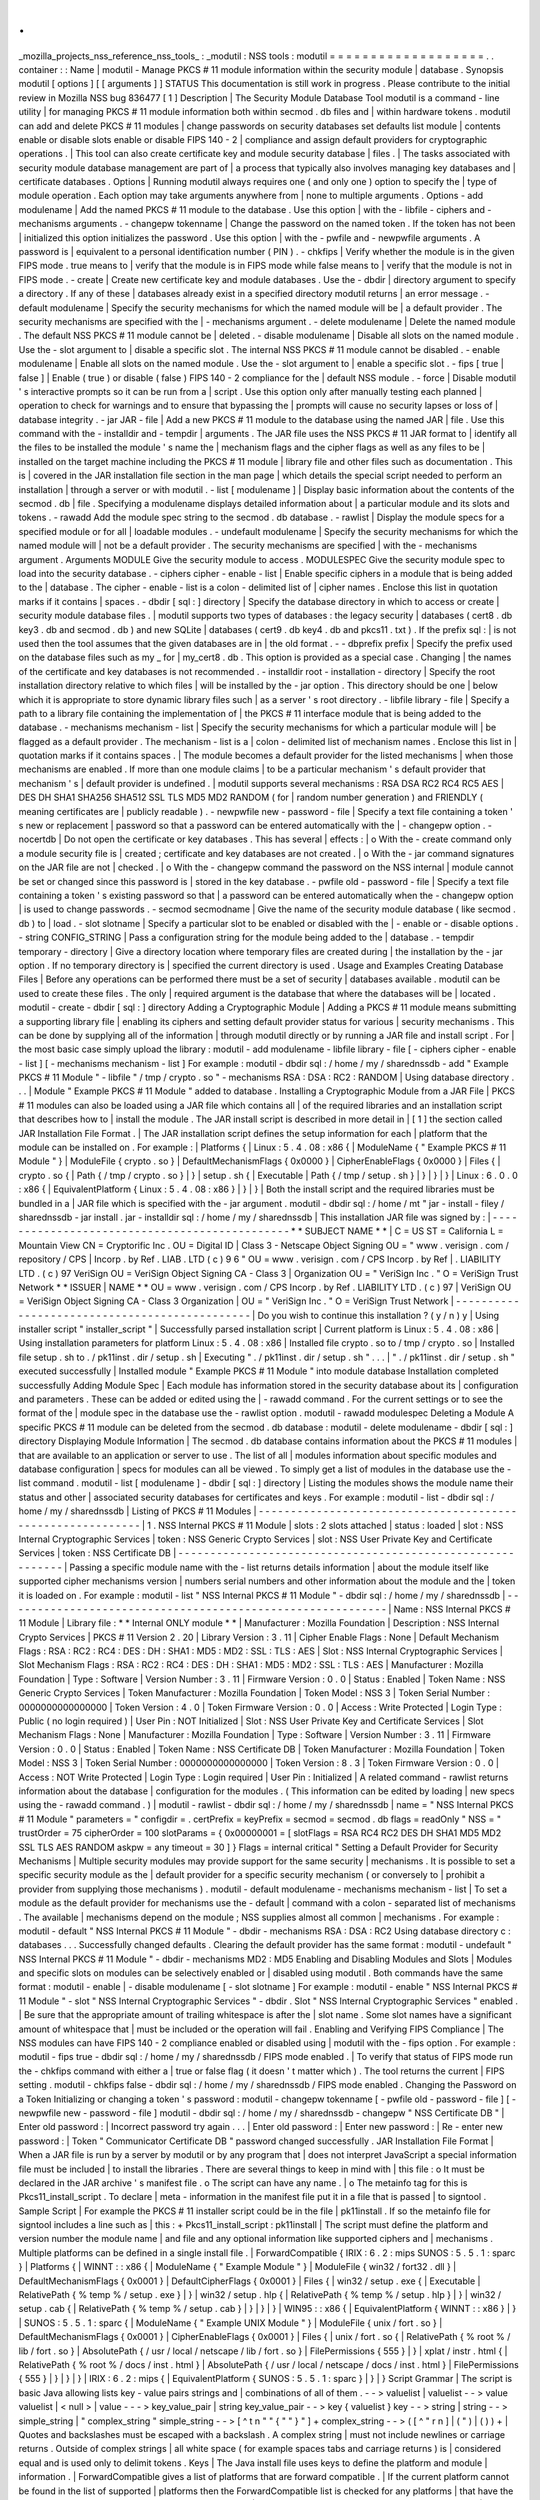 .
.
_mozilla_projects_nss_reference_nss_tools_
:
_modutil
:
NSS
tools
:
modutil
=
=
=
=
=
=
=
=
=
=
=
=
=
=
=
=
=
=
=
.
.
container
:
:
Name
|
modutil
-
Manage
PKCS
#
11
module
information
within
the
security
module
|
database
.
Synopsis
modutil
[
options
]
[
[
arguments
]
]
STATUS
This
documentation
is
still
work
in
progress
.
Please
contribute
to
the
initial
review
in
Mozilla
NSS
bug
836477
[
1
]
Description
|
The
Security
Module
Database
Tool
modutil
is
a
command
-
line
utility
|
for
managing
PKCS
#
11
module
information
both
within
secmod
.
db
files
and
|
within
hardware
tokens
.
modutil
can
add
and
delete
PKCS
#
11
modules
|
change
passwords
on
security
databases
set
defaults
list
module
|
contents
enable
or
disable
slots
enable
or
disable
FIPS
140
-
2
|
compliance
and
assign
default
providers
for
cryptographic
operations
.
|
This
tool
can
also
create
certificate
key
and
module
security
database
|
files
.
|
The
tasks
associated
with
security
module
database
management
are
part
of
|
a
process
that
typically
also
involves
managing
key
databases
and
|
certificate
databases
.
Options
|
Running
modutil
always
requires
one
(
and
only
one
)
option
to
specify
the
|
type
of
module
operation
.
Each
option
may
take
arguments
anywhere
from
|
none
to
multiple
arguments
.
Options
-
add
modulename
|
Add
the
named
PKCS
#
11
module
to
the
database
.
Use
this
option
|
with
the
-
libfile
-
ciphers
and
-
mechanisms
arguments
.
-
changepw
tokenname
|
Change
the
password
on
the
named
token
.
If
the
token
has
not
been
|
initialized
this
option
initializes
the
password
.
Use
this
option
|
with
the
-
pwfile
and
-
newpwfile
arguments
.
A
password
is
|
equivalent
to
a
personal
identification
number
(
PIN
)
.
-
chkfips
|
Verify
whether
the
module
is
in
the
given
FIPS
mode
.
true
means
to
|
verify
that
the
module
is
in
FIPS
mode
while
false
means
to
|
verify
that
the
module
is
not
in
FIPS
mode
.
-
create
|
Create
new
certificate
key
and
module
databases
.
Use
the
-
dbdir
|
directory
argument
to
specify
a
directory
.
If
any
of
these
|
databases
already
exist
in
a
specified
directory
modutil
returns
|
an
error
message
.
-
default
modulename
|
Specify
the
security
mechanisms
for
which
the
named
module
will
be
|
a
default
provider
.
The
security
mechanisms
are
specified
with
the
|
-
mechanisms
argument
.
-
delete
modulename
|
Delete
the
named
module
.
The
default
NSS
PKCS
#
11
module
cannot
be
|
deleted
.
-
disable
modulename
|
Disable
all
slots
on
the
named
module
.
Use
the
-
slot
argument
to
|
disable
a
specific
slot
.
The
internal
NSS
PKCS
#
11
module
cannot
be
disabled
.
-
enable
modulename
|
Enable
all
slots
on
the
named
module
.
Use
the
-
slot
argument
to
|
enable
a
specific
slot
.
-
fips
[
true
\
|
false
]
|
Enable
(
true
)
or
disable
(
false
)
FIPS
140
-
2
compliance
for
the
|
default
NSS
module
.
-
force
|
Disable
modutil
'
s
interactive
prompts
so
it
can
be
run
from
a
|
script
.
Use
this
option
only
after
manually
testing
each
planned
|
operation
to
check
for
warnings
and
to
ensure
that
bypassing
the
|
prompts
will
cause
no
security
lapses
or
loss
of
|
database
integrity
.
-
jar
JAR
-
file
|
Add
a
new
PKCS
#
11
module
to
the
database
using
the
named
JAR
|
file
.
Use
this
command
with
the
-
installdir
and
-
tempdir
|
arguments
.
The
JAR
file
uses
the
NSS
PKCS
#
11
JAR
format
to
|
identify
all
the
files
to
be
installed
the
module
'
s
name
the
|
mechanism
flags
and
the
cipher
flags
as
well
as
any
files
to
be
|
installed
on
the
target
machine
including
the
PKCS
#
11
module
|
library
file
and
other
files
such
as
documentation
.
This
is
|
covered
in
the
JAR
installation
file
section
in
the
man
page
|
which
details
the
special
script
needed
to
perform
an
installation
|
through
a
server
or
with
modutil
.
-
list
[
modulename
]
|
Display
basic
information
about
the
contents
of
the
secmod
.
db
|
file
.
Specifying
a
modulename
displays
detailed
information
about
|
a
particular
module
and
its
slots
and
tokens
.
-
rawadd
Add
the
module
spec
string
to
the
secmod
.
db
database
.
-
rawlist
|
Display
the
module
specs
for
a
specified
module
or
for
all
|
loadable
modules
.
-
undefault
modulename
|
Specify
the
security
mechanisms
for
which
the
named
module
will
|
not
be
a
default
provider
.
The
security
mechanisms
are
specified
|
with
the
-
mechanisms
argument
.
Arguments
MODULE
Give
the
security
module
to
access
.
MODULESPEC
Give
the
security
module
spec
to
load
into
the
security
database
.
-
ciphers
cipher
-
enable
-
list
|
Enable
specific
ciphers
in
a
module
that
is
being
added
to
the
|
database
.
The
cipher
-
enable
-
list
is
a
colon
-
delimited
list
of
|
cipher
names
.
Enclose
this
list
in
quotation
marks
if
it
contains
|
spaces
.
-
dbdir
[
sql
:
]
directory
|
Specify
the
database
directory
in
which
to
access
or
create
|
security
module
database
files
.
|
modutil
supports
two
types
of
databases
:
the
legacy
security
|
databases
(
cert8
.
db
key3
.
db
and
secmod
.
db
)
and
new
SQLite
|
databases
(
cert9
.
db
key4
.
db
and
pkcs11
.
txt
)
.
If
the
prefix
sql
:
|
is
not
used
then
the
tool
assumes
that
the
given
databases
are
in
|
the
old
format
.
-
-
dbprefix
prefix
|
Specify
the
prefix
used
on
the
database
files
such
as
my
\
_
for
|
my_cert8
.
db
.
This
option
is
provided
as
a
special
case
.
Changing
|
the
names
of
the
certificate
and
key
databases
is
not
recommended
.
-
installdir
root
-
installation
-
directory
|
Specify
the
root
installation
directory
relative
to
which
files
|
will
be
installed
by
the
-
jar
option
.
This
directory
should
be
one
|
below
which
it
is
appropriate
to
store
dynamic
library
files
such
|
as
a
server
'
s
root
directory
.
-
libfile
library
-
file
|
Specify
a
path
to
a
library
file
containing
the
implementation
of
|
the
PKCS
#
11
interface
module
that
is
being
added
to
the
database
.
-
mechanisms
mechanism
-
list
|
Specify
the
security
mechanisms
for
which
a
particular
module
will
|
be
flagged
as
a
default
provider
.
The
mechanism
-
list
is
a
|
colon
-
delimited
list
of
mechanism
names
.
Enclose
this
list
in
|
quotation
marks
if
it
contains
spaces
.
|
The
module
becomes
a
default
provider
for
the
listed
mechanisms
|
when
those
mechanisms
are
enabled
.
If
more
than
one
module
claims
|
to
be
a
particular
mechanism
'
s
default
provider
that
mechanism
'
s
|
default
provider
is
undefined
.
|
modutil
supports
several
mechanisms
:
RSA
DSA
RC2
RC4
RC5
AES
|
DES
DH
SHA1
SHA256
SHA512
SSL
TLS
MD5
MD2
RANDOM
(
for
|
random
number
generation
)
and
FRIENDLY
(
meaning
certificates
are
|
publicly
readable
)
.
-
newpwfile
new
-
password
-
file
|
Specify
a
text
file
containing
a
token
'
s
new
or
replacement
|
password
so
that
a
password
can
be
entered
automatically
with
the
|
-
changepw
option
.
-
nocertdb
|
Do
not
open
the
certificate
or
key
databases
.
This
has
several
|
effects
:
|
o
With
the
-
create
command
only
a
module
security
file
is
|
created
;
certificate
and
key
databases
are
not
created
.
|
o
With
the
-
jar
command
signatures
on
the
JAR
file
are
not
|
checked
.
|
o
With
the
-
changepw
command
the
password
on
the
NSS
internal
|
module
cannot
be
set
or
changed
since
this
password
is
|
stored
in
the
key
database
.
-
pwfile
old
-
password
-
file
|
Specify
a
text
file
containing
a
token
'
s
existing
password
so
that
|
a
password
can
be
entered
automatically
when
the
-
changepw
option
|
is
used
to
change
passwords
.
-
secmod
secmodname
|
Give
the
name
of
the
security
module
database
(
like
secmod
.
db
)
to
|
load
.
-
slot
slotname
|
Specify
a
particular
slot
to
be
enabled
or
disabled
with
the
|
-
enable
or
-
disable
options
.
-
string
CONFIG_STRING
|
Pass
a
configuration
string
for
the
module
being
added
to
the
|
database
.
-
tempdir
temporary
-
directory
|
Give
a
directory
location
where
temporary
files
are
created
during
|
the
installation
by
the
-
jar
option
.
If
no
temporary
directory
is
|
specified
the
current
directory
is
used
.
Usage
and
Examples
Creating
Database
Files
|
Before
any
operations
can
be
performed
there
must
be
a
set
of
security
|
databases
available
.
modutil
can
be
used
to
create
these
files
.
The
only
|
required
argument
is
the
database
that
where
the
databases
will
be
|
located
.
modutil
-
create
-
dbdir
[
sql
:
]
directory
Adding
a
Cryptographic
Module
|
Adding
a
PKCS
#
11
module
means
submitting
a
supporting
library
file
|
enabling
its
ciphers
and
setting
default
provider
status
for
various
|
security
mechanisms
.
This
can
be
done
by
supplying
all
of
the
information
|
through
modutil
directly
or
by
running
a
JAR
file
and
install
script
.
For
|
the
most
basic
case
simply
upload
the
library
:
modutil
-
add
modulename
-
libfile
library
-
file
[
-
ciphers
cipher
-
enable
-
list
]
[
-
mechanisms
mechanism
-
list
]
For
example
:
modutil
-
dbdir
sql
:
/
home
/
my
/
sharednssdb
-
add
"
Example
PKCS
#
11
Module
"
-
libfile
"
/
tmp
/
crypto
.
so
"
-
mechanisms
RSA
:
DSA
:
RC2
:
RANDOM
|
Using
database
directory
.
.
.
|
Module
"
Example
PKCS
#
11
Module
"
added
to
database
.
Installing
a
Cryptographic
Module
from
a
JAR
File
|
PKCS
#
11
modules
can
also
be
loaded
using
a
JAR
file
which
contains
all
|
of
the
required
libraries
and
an
installation
script
that
describes
how
to
|
install
the
module
.
The
JAR
install
script
is
described
in
more
detail
in
|
[
1
]
the
section
called
JAR
Installation
File
Format
.
|
The
JAR
installation
script
defines
the
setup
information
for
each
|
platform
that
the
module
can
be
installed
on
.
For
example
:
|
Platforms
{
|
Linux
:
5
.
4
.
08
:
x86
{
|
ModuleName
{
"
Example
PKCS
#
11
Module
"
}
|
ModuleFile
{
crypto
.
so
}
|
DefaultMechanismFlags
{
0x0000
}
|
CipherEnableFlags
{
0x0000
}
|
Files
{
|
crypto
.
so
{
|
Path
{
/
tmp
/
crypto
.
so
}
|
}
|
setup
.
sh
{
|
Executable
|
Path
{
/
tmp
/
setup
.
sh
}
|
}
|
}
|
}
|
Linux
:
6
.
0
.
0
:
x86
{
|
EquivalentPlatform
{
Linux
:
5
.
4
.
08
:
x86
}
|
}
|
}
|
Both
the
install
script
and
the
required
libraries
must
be
bundled
in
a
|
JAR
file
which
is
specified
with
the
-
jar
argument
.
modutil
-
dbdir
sql
:
/
home
/
mt
"
jar
-
install
-
filey
/
sharednssdb
-
jar
install
.
jar
-
installdir
sql
:
/
home
/
my
/
sharednssdb
|
This
installation
JAR
file
was
signed
by
:
|
-
-
-
-
-
-
-
-
-
-
-
-
-
-
-
-
-
-
-
-
-
-
-
-
-
-
-
-
-
-
-
-
-
-
-
-
-
-
-
-
-
-
-
-
-
-
\
*
*
SUBJECT
NAME
*
\
*
|
C
=
US
ST
=
California
L
=
Mountain
View
CN
=
Cryptorific
Inc
.
OU
=
Digital
ID
|
Class
3
-
Netscape
Object
Signing
OU
=
"
www
.
verisign
.
com
/
repository
/
CPS
|
Incorp
.
by
Ref
.
LIAB
.
LTD
(
c
)
9
6
"
OU
=
www
.
verisign
.
com
/
CPS
Incorp
.
by
Ref
|
.
LIABILITY
LTD
.
(
c
)
97
VeriSign
OU
=
VeriSign
Object
Signing
CA
-
Class
3
|
Organization
OU
=
"
VeriSign
Inc
.
"
O
=
VeriSign
Trust
Network
\
*
*
ISSUER
|
NAME
*
*
OU
=
www
.
verisign
.
com
/
CPS
Incorp
.
by
Ref
.
LIABILITY
LTD
.
(
c
)
97
|
VeriSign
OU
=
VeriSign
Object
Signing
CA
-
Class
3
Organization
|
OU
=
"
VeriSign
Inc
.
"
O
=
VeriSign
Trust
Network
|
-
-
-
-
-
-
-
-
-
-
-
-
-
-
-
-
-
-
-
-
-
-
-
-
-
-
-
-
-
-
-
-
-
-
-
-
-
-
-
-
-
-
-
-
-
-
|
Do
you
wish
to
continue
this
installation
?
(
y
/
n
)
y
|
Using
installer
script
"
installer_script
"
|
Successfully
parsed
installation
script
|
Current
platform
is
Linux
:
5
.
4
.
08
:
x86
|
Using
installation
parameters
for
platform
Linux
:
5
.
4
.
08
:
x86
|
Installed
file
crypto
.
so
to
/
tmp
/
crypto
.
so
|
Installed
file
setup
.
sh
to
.
/
pk11inst
.
dir
/
setup
.
sh
|
Executing
"
.
/
pk11inst
.
dir
/
setup
.
sh
"
.
.
.
|
"
.
/
pk11inst
.
dir
/
setup
.
sh
"
executed
successfully
|
Installed
module
"
Example
PKCS
#
11
Module
"
into
module
database
Installation
completed
successfully
Adding
Module
Spec
|
Each
module
has
information
stored
in
the
security
database
about
its
|
configuration
and
parameters
.
These
can
be
added
or
edited
using
the
|
-
rawadd
command
.
For
the
current
settings
or
to
see
the
format
of
the
|
module
spec
in
the
database
use
the
-
rawlist
option
.
modutil
-
rawadd
modulespec
Deleting
a
Module
A
specific
PKCS
#
11
module
can
be
deleted
from
the
secmod
.
db
database
:
modutil
-
delete
modulename
-
dbdir
[
sql
:
]
directory
Displaying
Module
Information
|
The
secmod
.
db
database
contains
information
about
the
PKCS
#
11
modules
|
that
are
available
to
an
application
or
server
to
use
.
The
list
of
all
|
modules
information
about
specific
modules
and
database
configuration
|
specs
for
modules
can
all
be
viewed
.
To
simply
get
a
list
of
modules
in
the
database
use
the
-
list
command
.
modutil
-
list
[
modulename
]
-
dbdir
[
sql
:
]
directory
|
Listing
the
modules
shows
the
module
name
their
status
and
other
|
associated
security
databases
for
certificates
and
keys
.
For
example
:
modutil
-
list
-
dbdir
sql
:
/
home
/
my
/
sharednssdb
|
Listing
of
PKCS
#
11
Modules
|
-
-
-
-
-
-
-
-
-
-
-
-
-
-
-
-
-
-
-
-
-
-
-
-
-
-
-
-
-
-
-
-
-
-
-
-
-
-
-
-
-
-
-
-
-
-
-
-
-
-
-
-
-
-
-
-
-
-
-
|
1
.
NSS
Internal
PKCS
#
11
Module
|
slots
:
2
slots
attached
|
status
:
loaded
|
slot
:
NSS
Internal
Cryptographic
Services
|
token
:
NSS
Generic
Crypto
Services
|
slot
:
NSS
User
Private
Key
and
Certificate
Services
|
token
:
NSS
Certificate
DB
|
-
-
-
-
-
-
-
-
-
-
-
-
-
-
-
-
-
-
-
-
-
-
-
-
-
-
-
-
-
-
-
-
-
-
-
-
-
-
-
-
-
-
-
-
-
-
-
-
-
-
-
-
-
-
-
-
-
-
-
|
Passing
a
specific
module
name
with
the
-
list
returns
details
information
|
about
the
module
itself
like
supported
cipher
mechanisms
version
|
numbers
serial
numbers
and
other
information
about
the
module
and
the
|
token
it
is
loaded
on
.
For
example
:
modutil
-
list
"
NSS
Internal
PKCS
#
11
Module
"
-
dbdir
sql
:
/
home
/
my
/
sharednssdb
|
-
-
-
-
-
-
-
-
-
-
-
-
-
-
-
-
-
-
-
-
-
-
-
-
-
-
-
-
-
-
-
-
-
-
-
-
-
-
-
-
-
-
-
-
-
-
-
-
-
-
-
-
-
-
-
-
-
-
-
|
Name
:
NSS
Internal
PKCS
#
11
Module
|
Library
file
:
\
*
*
Internal
ONLY
module
*
\
*
|
Manufacturer
:
Mozilla
Foundation
|
Description
:
NSS
Internal
Crypto
Services
|
PKCS
#
11
Version
2
.
20
|
Library
Version
:
3
.
11
|
Cipher
Enable
Flags
:
None
|
Default
Mechanism
Flags
:
RSA
:
RC2
:
RC4
:
DES
:
DH
:
SHA1
:
MD5
:
MD2
:
SSL
:
TLS
:
AES
|
Slot
:
NSS
Internal
Cryptographic
Services
|
Slot
Mechanism
Flags
:
RSA
:
RC2
:
RC4
:
DES
:
DH
:
SHA1
:
MD5
:
MD2
:
SSL
:
TLS
:
AES
|
Manufacturer
:
Mozilla
Foundation
|
Type
:
Software
|
Version
Number
:
3
.
11
|
Firmware
Version
:
0
.
0
|
Status
:
Enabled
|
Token
Name
:
NSS
Generic
Crypto
Services
|
Token
Manufacturer
:
Mozilla
Foundation
|
Token
Model
:
NSS
3
|
Token
Serial
Number
:
0000000000000000
|
Token
Version
:
4
.
0
|
Token
Firmware
Version
:
0
.
0
|
Access
:
Write
Protected
|
Login
Type
:
Public
(
no
login
required
)
|
User
Pin
:
NOT
Initialized
|
Slot
:
NSS
User
Private
Key
and
Certificate
Services
|
Slot
Mechanism
Flags
:
None
|
Manufacturer
:
Mozilla
Foundation
|
Type
:
Software
|
Version
Number
:
3
.
11
|
Firmware
Version
:
0
.
0
|
Status
:
Enabled
|
Token
Name
:
NSS
Certificate
DB
|
Token
Manufacturer
:
Mozilla
Foundation
|
Token
Model
:
NSS
3
|
Token
Serial
Number
:
0000000000000000
|
Token
Version
:
8
.
3
|
Token
Firmware
Version
:
0
.
0
|
Access
:
NOT
Write
Protected
|
Login
Type
:
Login
required
|
User
Pin
:
Initialized
|
A
related
command
-
rawlist
returns
information
about
the
database
|
configuration
for
the
modules
.
(
This
information
can
be
edited
by
loading
|
new
specs
using
the
-
rawadd
command
.
)
|
modutil
-
rawlist
-
dbdir
sql
:
/
home
/
my
/
sharednssdb
|
name
=
"
NSS
Internal
PKCS
#
11
Module
"
parameters
=
"
configdir
=
.
certPrefix
=
keyPrefix
=
secmod
=
secmod
.
db
flags
=
readOnly
"
NSS
=
"
trustOrder
=
75
cipherOrder
=
100
slotParams
=
{
0x00000001
=
[
slotFlags
=
RSA
RC4
RC2
DES
DH
SHA1
MD5
MD2
SSL
TLS
AES
RANDOM
askpw
=
any
timeout
=
30
]
}
Flags
=
internal
critical
"
Setting
a
Default
Provider
for
Security
Mechanisms
|
Multiple
security
modules
may
provide
support
for
the
same
security
|
mechanisms
.
It
is
possible
to
set
a
specific
security
module
as
the
|
default
provider
for
a
specific
security
mechanism
(
or
conversely
to
|
prohibit
a
provider
from
supplying
those
mechanisms
)
.
modutil
-
default
modulename
-
mechanisms
mechanism
-
list
|
To
set
a
module
as
the
default
provider
for
mechanisms
use
the
-
default
|
command
with
a
colon
-
separated
list
of
mechanisms
.
The
available
|
mechanisms
depend
on
the
module
;
NSS
supplies
almost
all
common
|
mechanisms
.
For
example
:
modutil
-
default
"
NSS
Internal
PKCS
#
11
Module
"
-
dbdir
-
mechanisms
RSA
:
DSA
:
RC2
Using
database
directory
c
:
\
databases
.
.
.
Successfully
changed
defaults
.
Clearing
the
default
provider
has
the
same
format
:
modutil
-
undefault
"
NSS
Internal
PKCS
#
11
Module
"
-
dbdir
-
mechanisms
MD2
:
MD5
Enabling
and
Disabling
Modules
and
Slots
|
Modules
and
specific
slots
on
modules
can
be
selectively
enabled
or
|
disabled
using
modutil
.
Both
commands
have
the
same
format
:
modutil
-
enable
|
-
disable
modulename
[
-
slot
slotname
]
For
example
:
modutil
-
enable
"
NSS
Internal
PKCS
#
11
Module
"
-
slot
"
NSS
Internal
Cryptographic
Services
"
-
dbdir
.
Slot
"
NSS
Internal
Cryptographic
Services
"
enabled
.
|
Be
sure
that
the
appropriate
amount
of
trailing
whitespace
is
after
the
|
slot
name
.
Some
slot
names
have
a
significant
amount
of
whitespace
that
|
must
be
included
or
the
operation
will
fail
.
Enabling
and
Verifying
FIPS
Compliance
|
The
NSS
modules
can
have
FIPS
140
-
2
compliance
enabled
or
disabled
using
|
modutil
with
the
-
fips
option
.
For
example
:
modutil
-
fips
true
-
dbdir
sql
:
/
home
/
my
/
sharednssdb
/
FIPS
mode
enabled
.
|
To
verify
that
status
of
FIPS
mode
run
the
-
chkfips
command
with
either
a
|
true
or
false
flag
(
it
doesn
'
t
matter
which
)
.
The
tool
returns
the
current
|
FIPS
setting
.
modutil
-
chkfips
false
-
dbdir
sql
:
/
home
/
my
/
sharednssdb
/
FIPS
mode
enabled
.
Changing
the
Password
on
a
Token
Initializing
or
changing
a
token
'
s
password
:
modutil
-
changepw
tokenname
[
-
pwfile
old
-
password
-
file
]
[
-
newpwfile
new
-
password
-
file
]
modutil
-
dbdir
sql
:
/
home
/
my
/
sharednssdb
-
changepw
"
NSS
Certificate
DB
"
|
Enter
old
password
:
|
Incorrect
password
try
again
.
.
.
|
Enter
old
password
:
|
Enter
new
password
:
|
Re
-
enter
new
password
:
|
Token
"
Communicator
Certificate
DB
"
password
changed
successfully
.
JAR
Installation
File
Format
|
When
a
JAR
file
is
run
by
a
server
by
modutil
or
by
any
program
that
|
does
not
interpret
JavaScript
a
special
information
file
must
be
included
|
to
install
the
libraries
.
There
are
several
things
to
keep
in
mind
with
|
this
file
:
o
It
must
be
declared
in
the
JAR
archive
'
s
manifest
file
.
o
The
script
can
have
any
name
.
|
o
The
metainfo
tag
for
this
is
Pkcs11_install_script
.
To
declare
|
meta
-
information
in
the
manifest
file
put
it
in
a
file
that
is
passed
|
to
signtool
.
Sample
Script
|
For
example
the
PKCS
#
11
installer
script
could
be
in
the
file
|
pk11install
.
If
so
the
metainfo
file
for
signtool
includes
a
line
such
as
|
this
:
+
Pkcs11_install_script
:
pk11install
|
The
script
must
define
the
platform
and
version
number
the
module
name
|
and
file
and
any
optional
information
like
supported
ciphers
and
|
mechanisms
.
Multiple
platforms
can
be
defined
in
a
single
install
file
.
|
ForwardCompatible
{
IRIX
:
6
.
2
:
mips
SUNOS
:
5
.
5
.
1
:
sparc
}
|
Platforms
{
|
WINNT
:
:
x86
{
|
ModuleName
{
"
Example
Module
"
}
|
ModuleFile
{
win32
/
fort32
.
dll
}
|
DefaultMechanismFlags
{
0x0001
}
|
DefaultCipherFlags
{
0x0001
}
|
Files
{
|
win32
/
setup
.
exe
{
|
Executable
|
RelativePath
{
%
temp
%
/
setup
.
exe
}
|
}
|
win32
/
setup
.
hlp
{
|
RelativePath
{
%
temp
%
/
setup
.
hlp
}
|
}
|
win32
/
setup
.
cab
{
|
RelativePath
{
%
temp
%
/
setup
.
cab
}
|
}
|
}
|
}
|
WIN95
:
:
x86
{
|
EquivalentPlatform
{
WINNT
:
:
x86
}
|
}
|
SUNOS
:
5
.
5
.
1
:
sparc
{
|
ModuleName
{
"
Example
UNIX
Module
"
}
|
ModuleFile
{
unix
/
fort
.
so
}
|
DefaultMechanismFlags
{
0x0001
}
|
CipherEnableFlags
{
0x0001
}
|
Files
{
|
unix
/
fort
.
so
{
|
RelativePath
{
%
root
%
/
lib
/
fort
.
so
}
|
AbsolutePath
{
/
usr
/
local
/
netscape
/
lib
/
fort
.
so
}
|
FilePermissions
{
555
}
|
}
|
xplat
/
instr
.
html
{
|
RelativePath
{
%
root
%
/
docs
/
inst
.
html
}
|
AbsolutePath
{
/
usr
/
local
/
netscape
/
docs
/
inst
.
html
}
|
FilePermissions
{
555
}
|
}
|
}
|
}
|
IRIX
:
6
.
2
:
mips
{
|
EquivalentPlatform
{
SUNOS
:
5
.
5
.
1
:
sparc
}
|
}
|
}
Script
Grammar
|
The
script
is
basic
Java
allowing
lists
key
-
value
pairs
strings
and
|
combinations
of
all
of
them
.
-
-
>
valuelist
|
valuelist
-
-
>
value
valuelist
|
<
null
>
|
value
-
-
-
>
key_value_pair
|
string
key_value_pair
-
-
>
key
{
valuelist
}
key
-
-
>
string
|
string
-
-
>
simple_string
|
"
complex_string
"
simple_string
-
-
>
[
^
\
\
t
\
n
\
"
"
{
"
"
}
"
]
+
complex_string
-
-
>
(
[
^
\
"
\
\
\
r
\
n
]
|
(
\
\
\
"
)
|
(
\
\
\
\
)
)
+
|
Quotes
and
backslashes
must
be
escaped
with
a
backslash
.
A
complex
string
|
must
not
include
newlines
or
carriage
returns
.
Outside
of
complex
strings
|
all
white
space
(
for
example
spaces
tabs
and
carriage
returns
)
is
|
considered
equal
and
is
used
only
to
delimit
tokens
.
Keys
|
The
Java
install
file
uses
keys
to
define
the
platform
and
module
|
information
.
|
ForwardCompatible
gives
a
list
of
platforms
that
are
forward
compatible
.
|
If
the
current
platform
cannot
be
found
in
the
list
of
supported
|
platforms
then
the
ForwardCompatible
list
is
checked
for
any
platforms
|
that
have
the
same
OS
and
architecture
in
an
earlier
version
.
If
one
is
|
found
its
attributes
are
used
for
the
current
platform
.
|
Platforms
(
required
)
Gives
a
list
of
platforms
.
Each
entry
in
the
list
is
|
itself
a
key
-
value
pair
:
the
key
is
the
name
of
the
platform
and
the
value
|
list
contains
various
attributes
of
the
platform
.
The
platform
string
is
|
in
the
format
system
name
:
OS
release
:
architecture
.
The
installer
obtains
|
these
values
from
NSPR
.
OS
release
is
an
empty
string
on
non
-
Unix
|
operating
systems
.
NSPR
supports
these
platforms
:
o
AIX
(
rs6000
)
o
BSDI
(
x86
)
o
FREEBSD
(
x86
)
o
HPUX
(
hppa1
.
1
)
o
IRIX
(
mips
)
o
LINUX
(
ppc
alpha
x86
)
o
MacOS
(
PowerPC
)
o
NCR
(
x86
)
o
NEC
(
mips
)
o
OS2
(
x86
)
o
OSF
(
alpha
)
o
ReliantUNIX
(
mips
)
o
SCO
(
x86
)
o
SOLARIS
(
sparc
)
o
SONY
(
mips
)
o
SUNOS
(
sparc
)
o
UnixWare
(
x86
)
o
WIN16
(
x86
)
o
WIN95
(
x86
)
o
WINNT
(
x86
)
For
example
:
|
IRIX
:
6
.
2
:
mips
|
SUNOS
:
5
.
5
.
1
:
sparc
|
Linux
:
2
.
0
.
32
:
x86
|
WIN95
:
:
x86
|
The
module
information
is
defined
independently
for
each
platform
in
the
|
ModuleName
ModuleFile
and
Files
attributes
.
These
attributes
must
be
|
given
unless
an
EquivalentPlatform
attribute
is
specified
.
Per
-
Platform
Keys
|
Per
-
platform
keys
have
meaning
only
within
the
value
list
of
an
entry
in
|
the
Platforms
list
.
|
ModuleName
(
required
)
gives
the
common
name
for
the
module
.
This
name
is
|
used
to
reference
the
module
by
servers
and
by
the
modutil
tool
.
|
ModuleFile
(
required
)
names
the
PKCS
#
11
module
file
for
this
platform
.
|
The
name
is
given
as
the
relative
path
of
the
file
within
the
JAR
archive
.
|
Files
(
required
)
lists
the
files
that
need
to
be
installed
for
this
|
module
.
Each
entry
in
the
file
list
is
a
key
-
value
pair
.
The
key
is
the
|
path
of
the
file
in
the
JAR
archive
and
the
value
list
contains
|
attributes
of
the
file
.
At
least
RelativePath
or
AbsolutePath
must
be
|
specified
for
each
file
.
|
DefaultMechanismFlags
specifies
mechanisms
for
which
this
module
is
the
|
default
provider
;
this
is
equivalent
to
the
-
mechanism
option
with
the
|
-
add
command
.
This
key
-
value
pair
is
a
bitstring
specified
in
hexadecimal
|
(
0x
)
format
.
It
is
constructed
as
a
bitwise
OR
.
If
the
|
DefaultMechanismFlags
entry
is
omitted
the
value
defaults
to
0x0
.
|
RSA
:
0x00000001
|
DSA
:
0x00000002
|
RC2
:
0x00000004
|
RC4
:
0x00000008
|
DES
:
0x00000010
|
DH
:
0x00000020
|
FORTEZZA
:
0x00000040
|
RC5
:
0x00000080
|
SHA1
:
0x00000100
|
MD5
:
0x00000200
|
MD2
:
0x00000400
|
RANDOM
:
0x08000000
|
FRIENDLY
:
0x10000000
|
OWN_PW_DEFAULTS
:
0x20000000
|
DISABLE
:
0x40000000
|
CipherEnableFlags
specifies
ciphers
that
this
module
provides
that
NSS
|
does
not
provide
(
so
that
the
module
enables
those
ciphers
for
NSS
)
.
This
|
is
equivalent
to
the
-
cipher
argument
with
the
-
add
command
.
This
key
is
a
|
bitstring
specified
in
hexadecimal
(
0x
)
format
.
It
is
constructed
as
a
|
bitwise
OR
.
If
the
CipherEnableFlags
entry
is
omitted
the
value
defaults
|
to
0x0
.
|
EquivalentPlatform
specifies
that
the
attributes
of
the
named
platform
|
should
also
be
used
for
the
current
platform
.
This
makes
it
easier
when
|
more
than
one
platform
uses
the
same
settings
.
Per
-
File
Keys
|
Some
keys
have
meaning
only
within
the
value
list
of
an
entry
in
a
Files
|
list
.
|
Each
file
requires
a
path
key
the
identifies
where
the
file
is
.
Either
|
RelativePath
or
AbsolutePath
must
be
specified
.
If
both
are
specified
the
|
relative
path
is
tried
first
and
the
absolute
path
is
used
only
if
no
|
relative
root
directory
is
provided
by
the
installer
program
.
|
RelativePath
specifies
the
destination
directory
of
the
file
relative
to
|
some
directory
decided
at
install
time
.
Two
variables
can
be
used
in
the
|
relative
path
:
%
root
%
and
%
temp
%
.
%
root
%
is
replaced
at
run
time
with
the
|
directory
relative
to
which
files
should
be
installed
;
for
example
it
may
|
be
the
server
'
s
root
directory
.
The
%
temp
%
directory
is
created
at
the
|
beginning
of
the
installation
and
destroyed
at
the
end
.
The
purpose
of
|
%
temp
%
is
to
hold
executable
files
(
such
as
setup
programs
)
or
files
that
|
are
used
by
these
programs
.
Files
destined
for
the
temporary
directory
are
|
guaranteed
to
be
in
place
before
any
executable
file
is
run
;
they
are
not
|
deleted
until
all
executable
files
have
finished
.
|
AbsolutePath
specifies
the
destination
directory
of
the
file
as
an
|
absolute
path
.
|
Executable
specifies
that
the
file
is
to
be
executed
during
the
course
of
|
the
installation
.
Typically
this
string
is
used
for
a
setup
program
|
provided
by
a
module
vendor
such
as
a
self
-
extracting
setup
executable
.
|
More
than
one
file
can
be
specified
as
executable
in
which
case
the
files
|
are
run
in
the
order
in
which
they
are
specified
in
the
script
file
.
|
FilePermissions
sets
permissions
on
any
referenced
files
in
a
string
of
|
octal
digits
according
to
the
standard
Unix
format
.
This
string
is
a
|
bitwise
OR
.
|
user
read
:
0400
|
user
write
:
0200
|
user
execute
:
0100
|
group
read
:
0040
|
group
write
:
0020
|
group
execute
:
0010
|
other
read
:
0004
|
other
write
:
0002
|
other
execute
:
0001
|
Some
platforms
may
not
understand
these
permissions
.
They
are
applied
only
|
insofar
as
they
make
sense
for
the
current
platform
.
If
this
attribute
is
|
omitted
a
default
of
777
is
assumed
.
NSS
Database
Types
|
NSS
originally
used
BerkeleyDB
databases
to
store
security
information
.
|
The
last
versions
of
these
legacy
databases
are
:
o
cert8
.
db
for
certificates
o
key3
.
db
for
keys
o
secmod
.
db
for
PKCS
#
11
module
information
|
BerkeleyDB
has
performance
limitations
though
which
prevent
it
from
|
being
easily
used
by
multiple
applications
simultaneously
.
NSS
has
some
|
flexibility
that
allows
applications
to
use
their
own
independent
|
database
engine
while
keeping
a
shared
database
and
working
around
the
|
access
issues
.
Still
NSS
requires
more
flexibility
to
provide
a
truly
|
shared
security
database
.
|
In
2009
NSS
introduced
a
new
set
of
databases
that
are
SQLite
databases
|
rather
than
BerkleyDB
.
These
new
databases
provide
more
accessibility
and
|
performance
:
o
cert9
.
db
for
certificates
o
key4
.
db
for
keys
|
o
pkcs11
.
txt
which
is
listing
of
all
of
the
PKCS
#
11
modules
contained
|
in
a
new
subdirectory
in
the
security
databases
directory
|
Because
the
SQLite
databases
are
designed
to
be
shared
these
are
the
|
shared
database
type
.
The
shared
database
type
is
preferred
;
the
legacy
|
format
is
included
for
backward
compatibility
.
|
By
default
the
tools
(
certutil
pk12util
modutil
)
assume
that
the
given
|
security
databases
follow
the
more
common
legacy
type
.
Using
the
SQLite
|
databases
must
be
manually
specified
by
using
the
sql
:
prefix
with
the
|
given
security
directory
.
For
example
:
modutil
-
create
-
dbdir
sql
:
/
home
/
my
/
sharednssdb
|
To
set
the
shared
database
type
as
the
default
type
for
the
tools
set
the
|
NSS_DEFAULT_DB_TYPE
environment
variable
to
sql
:
export
NSS_DEFAULT_DB_TYPE
=
"
sql
"
|
This
line
can
be
added
to
the
~
/
.
bashrc
file
to
make
the
change
|
permanent
.
|
Most
applications
do
not
use
the
shared
database
by
default
but
they
can
|
be
configured
to
use
them
.
For
example
this
how
-
to
article
covers
how
to
|
configure
Firefox
and
Thunderbird
to
use
the
new
shared
NSS
databases
:
o
https
:
/
/
wiki
.
mozilla
.
org
/
NSS_Shared_DB_Howto
|
For
an
engineering
draft
on
the
changes
in
the
shared
NSS
databases
see
|
the
NSS
project
wiki
:
o
https
:
/
/
wiki
.
mozilla
.
org
/
NSS_Shared_DB
See
Also
certutil
(
1
)
pk12util
(
1
)
signtool
(
1
)
|
The
NSS
wiki
has
information
on
the
new
database
design
and
how
to
|
configure
applications
to
use
it
.
o
https
:
/
/
wiki
.
mozilla
.
org
/
NSS_Shared_DB_Howto
o
https
:
/
/
wiki
.
mozilla
.
org
/
NSS_Shared_DB
Additional
Resources
|
For
information
about
NSS
and
other
tools
related
to
NSS
(
like
JSS
)
check
|
out
the
NSS
project
wiki
at
|
[
2
]
http
:
/
/
www
.
mozilla
.
org
/
projects
/
security
/
pki
/
nss
/
.
The
NSS
site
relates
|
directly
to
NSS
code
changes
and
releases
.
Mailing
lists
:
https
:
/
/
lists
.
mozilla
.
org
/
listinfo
/
dev
-
tech
-
crypto
IRC
:
Freenode
at
#
dogtag
-
pki
Authors
|
The
NSS
tools
were
written
and
maintained
by
developers
with
Netscape
Red
|
Hat
Sun
Oracle
Mozilla
and
Google
.
|
Authors
:
Elio
Maldonado
<
emaldona
redhat
.
com
>
Deon
Lackey
|
<
dlackey
redhat
.
com
>
.
License
|
Licensed
under
the
Mozilla
Public
License
v
.
2
.
0
.
|
If
a
copy
of
the
MPL
was
not
distributed
with
this
file
|
You
can
obtain
one
at
https
:
/
/
mozilla
.
org
/
MPL
/
2
.
0
/
.
References
|
1
.
Mozilla
NSS
bug
836477
|
https
:
/
/
bugzilla
.
mozilla
.
org
/
show_bug
.
cgi
?
id
=
836477
|
Visible
links
|
1
.
JAR
Installation
File
Format
|
file
:
/
/
/
tmp
/
xmlto
.
eUWOJ0
/
modutil
.
pro
.
.
.
r
-
install
-
file
|
2
.
http
:
/
/
www
.
mozilla
.
org
/
projects
/
security
/
pki
/
nss
/
